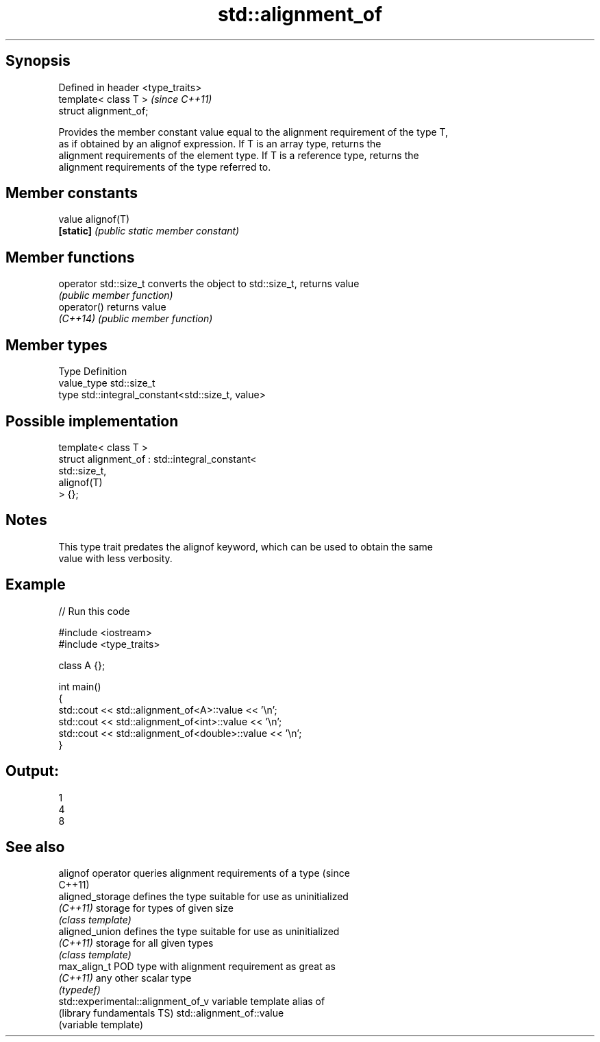.TH std::alignment_of 3 "Sep  4 2015" "2.0 | http://cppreference.com" "C++ Standard Libary"
.SH Synopsis
   Defined in header <type_traits>
   template< class T >              \fI(since C++11)\fP
   struct alignment_of;

   Provides the member constant value equal to the alignment requirement of the type T,
   as if obtained by an alignof expression. If T is an array type, returns the
   alignment requirements of the element type. If T is a reference type, returns the
   alignment requirements of the type referred to.

.SH Member constants

   value    alignof(T)
   \fB[static]\fP \fI(public static member constant)\fP

.SH Member functions

   operator std::size_t converts the object to std::size_t, returns value
                        \fI(public member function)\fP
   operator()           returns value
   \fI(C++14)\fP              \fI(public member function)\fP

.SH Member types

   Type       Definition
   value_type std::size_t
   type       std::integral_constant<std::size_t, value>

.SH Possible implementation

   template< class T >
   struct alignment_of : std::integral_constant<
                             std::size_t,
                             alignof(T)
                          > {};

.SH Notes

   This type trait predates the alignof keyword, which can be used to obtain the same
   value with less verbosity.

.SH Example

   
// Run this code

 #include <iostream>
 #include <type_traits>

 class A {};

 int main()
 {
     std::cout << std::alignment_of<A>::value << '\\n';
     std::cout << std::alignment_of<int>::value << '\\n';
     std::cout << std::alignment_of<double>::value << '\\n';
 }

.SH Output:

 1
 4
 8

.SH See also

   alignof operator                  queries alignment requirements of a type (since
                                     C++11)
   aligned_storage                   defines the type suitable for use as uninitialized
   \fI(C++11)\fP                           storage for types of given size
                                     \fI(class template)\fP
   aligned_union                     defines the type suitable for use as uninitialized
   \fI(C++11)\fP                           storage for all given types
                                     \fI(class template)\fP
   max_align_t                       POD type with alignment requirement as great as
   \fI(C++11)\fP                           any other scalar type
                                     \fI(typedef)\fP
   std::experimental::alignment_of_v variable template alias of
   (library fundamentals TS)         std::alignment_of::value
                                     (variable template)
